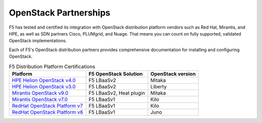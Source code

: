 .. _f5ospartners:

OpenStack Partnerships
======================

F5 has tested and certified its integration with OpenStack distribution platform vendors such as Red Hat, Mirantis, and HPE, as well as SDN partners Cisco, PLUMgrid, and Nuage. That means you can count on fully supported, validated OpenStack implementations.

Each of F5's OpenStack distribution partners provides comprehensive documentation for installing and configuring OpenStack.


.. _partner-cert-table:

.. list-table:: F5 Distribution Platform Certifications
    :header-rows: 1

    * - Platform
      - F5 OpenStack Solution
      - OpenStack version
    * - `HPE Helion OpenStack v4.0 <https://docs.hpcloud.com/hos-4.x/>`_
      - F5 LBaaSv2
      - Mitaka
    * - `HPE Helion OpenStack v3.0 <https://docs.hpcloud.com/hos-3.x/>`_
      - F5 LBaaSv2
      - Liberty
    * - `Mirantis OpenStack v9.0 <https://docs.mirantis.com/openstack/fuel/fuel-9.0/>`_
      - F5 LBaaSv2, Heat plugin
      - Mitaka
    * - `Mirantis OpenStack v7.0 <https://docs.mirantis.com/openstack/fuel/fuel-7.0/>`_
      - F5 LBaaSv1
      - Kilo
    * - `RedHat OpenStack Platform v7 <https://access.redhat.com/documentation/en/red-hat-openstack-platform/?version=7>`_
      - F5 LBaaSv1
      - Kilo
    * - `RedHat OpenStack Platform v6 <https://access.redhat.com/documentation/en/red-hat-openstack-platform/?version=6>`_
      - F5 LBaaSv1
      - Juno

